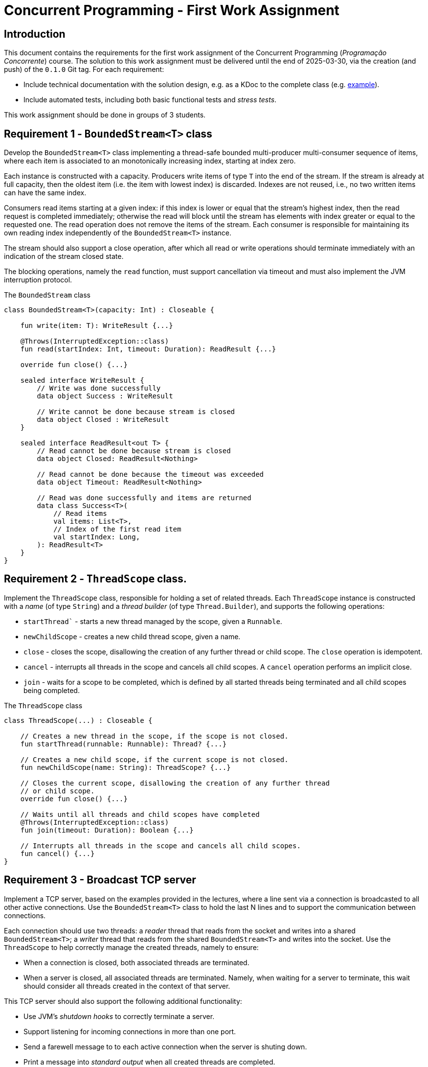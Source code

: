 # Concurrent Programming - First Work Assignment

## Introduction

This document contains the requirements for the first work assignment of the Concurrent Programming (_Programação Concorrente_) course.
The solution to this work assignment must be delivered until the end of 2025-03-30, via the creation (and push) of the `0.1.0` Git tag.
For each requirement:

* Include technical documentation with the solution design, e.g. as a KDoc to the complete class (e.g. link:https://github.com/Kotlin/kotlinx.coroutines/blob/master/kotlinx-coroutines-core/common/src/CoroutineScope.kt#L11-L74[example]).
* Include automated tests, including both basic functional tests and _stress tests_.

This work assignment should be done in groups of 3 students.

## Requirement 1 - `BoundedStream<T>` class

Develop the `BoundedStream<T>` class implementing a thread-safe bounded multi-producer multi-consumer sequence of items, where each item is associated to an monotonically increasing index, starting at index zero.

Each instance is constructed with a capacity.
Producers write items of type `T` into the end of the stream.
If the stream is already at full capacity, then the oldest item (i.e. the item with lowest index) is discarded.
Indexes are not reused, i.e., no two written items can have the same index.

Consumers read items starting at a given index: if this index is lower or equal that the stream's highest index, then the read request is completed immediately; otherwise the read will block until the stream has elements with index greater or equal to the requested one.
The read operation does not remove the items of the stream.
Each consumer is responsible for maintaining its own reading index independently of the `BoundedStream<T>` instance.

The stream should also support a close operation, after which all read or write operations should terminate immediately with an indication of the stream closed state.

The blocking operations, namely the `read` function, must support cancellation via timeout and must also implement the JVM interruption protocol.

.The `BoundedStream` class
[#BoundedStream,kotlin]   
----
class BoundedStream<T>(capacity: Int) : Closeable {

    fun write(item: T): WriteResult {...}

    @Throws(InterruptedException::class)
    fun read(startIndex: Int, timeout: Duration): ReadResult {...}

    override fun close() {...}

    sealed interface WriteResult {
        // Write was done successfully
        data object Success : WriteResult

        // Write cannot be done because stream is closed
        data object Closed : WriteResult
    }

    sealed interface ReadResult<out T> {
        // Read cannot be done because stream is closed
        data object Closed: ReadResult<Nothing>

        // Read cannot be done because the timeout was exceeded
        data object Timeout: ReadResult<Nothing>

        // Read was done successfully and items are returned
        data class Success<T>(
            // Read items
            val items: List<T>,
            // Index of the first read item
            val startIndex: Long,
        ): ReadResult<T>
    }
}
----

## Requirement 2 - `ThreadScope` class.

Implement the `ThreadScope` class, responsible for holding a set of related threads.
Each `ThreadScope` instance is constructed with a _name_ (of type `String`) and a _thread builder_ (of type `Thread.Builder`), and supports the following operations:

    ** `startThread`` - starts a new thread managed by the scope, given a `Runnable`.
    ** `newChildScope` - creates a new child thread scope, given a name.
    ** `close` - closes the scope, disallowing the creation of any further thread or child scope. The `close` operation is idempotent.
    ** `cancel` -  interrupts all threads in the scope and cancels all child scopes. A `cancel` operation performs an implicit close.
    ** `join` - waits for a scope to be completed, which is defined by all started threads being terminated and all child scopes being completed.

.The `ThreadScope` class
[#ThreadScope,kotlin]   
----
class ThreadScope(...) : Closeable {

    // Creates a new thread in the scope, if the scope is not closed.
    fun startThread(runnable: Runnable): Thread? {...}

    // Creates a new child scope, if the current scope is not closed.
    fun newChildScope(name: String): ThreadScope? {...}

    // Closes the current scope, disallowing the creation of any further thread
    // or child scope.
    override fun close() {...}
    
    // Waits until all threads and child scopes have completed
    @Throws(InterruptedException::class)
    fun join(timeout: Duration): Boolean {...}

    // Interrupts all threads in the scope and cancels all child scopes.
    fun cancel() {...}
}
----

## Requirement 3 - Broadcast TCP server

Implement a TCP server, based on the examples provided in the lectures, where a line sent via a connection is broadcasted to all other active connections.
Use the `BoundedStream<T>` class to hold the last N lines and to support the communication between connections.

Each connection should use two threads: a _reader_ thread that reads from the socket and writes into a shared `BoundedStream<T>`; a _writer_ thread that reads from the shared `BoundedStream<T>` and writes into the socket.
Use the `ThreadScope` to help correctly manage the created threads, namely to ensure:

* When a connection is closed, both associated threads are terminated.
* When a server is closed, all associated threads are terminated. Namely, when waiting for a server to terminate, this wait should consider all threads created in the context of that server.

This TCP server should also support the following additional functionality:

* Use JVM's _shutdown hooks_ to correctly terminate a server.
* Support listening for incoming connections in more than one port.
* Send a farewell message to to each active connection when the server is shuting down.
* Print a message into _standard output_ when all created threads are completed.
* Each connection should have an unique identifier, based on a monotonically increasing integer. This unique identifier should be written to the connection in a welcome message. This unique identifier should also be used to identify all messages (i.e. lines) communicated through the server.

## Requirement 4 - `CyclicCountDownLatch` class

Implement the `CyclicCountDownLatch` synchronizer class, with the following public interface

.The `CyclicCountDownLatch` class
[#CyclicCountDownLatch,kotlin]  
----
class CyclicCountDownLatch(val initialCount: Int) {
   init { require(initialCount > 0) }

   fun countDown(): Int { … }

   @Throws(InterruptedException::class)
   fun await(timeout: Duration): Boolean { … } 
}
----
The countDown function decrements the counter, which is initialized with `initialCount`.
If the counter reaches zero, it must be immediately reset to `initialCount`, and all threads that are currently waiting in the `await` function must successfully complete their wait. 
The return value to a `countDown` function call must return the number of threads that successfully completed their wait due to that call.

The `await` function must passively wait for a call to `countDown` to decrement the counter to zero, while allowing cancellation due to a timeout or thread interruption. The await function returns `true` if the wait completes successfully, or `false` if it ends due to a timeout.
